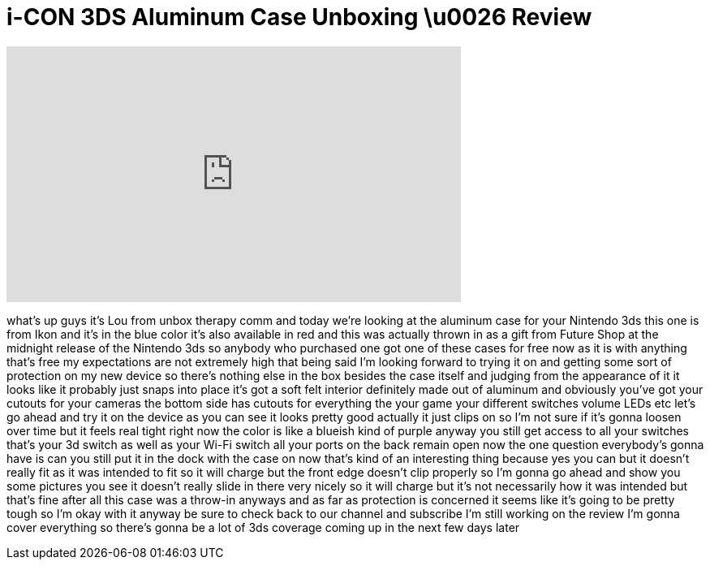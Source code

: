 = i-CON 3DS Aluminum Case Unboxing \u0026 Review
:published_at: 2011-03-28
:hp-alt-title: i-CON 3DS Aluminum Case Unboxing \u0026 Review
:hp-image: https://i.ytimg.com/vi/onn7o01LkrU/maxresdefault.jpg


++++
<iframe width="560" height="315" src="https://www.youtube.com/embed/onn7o01LkrU?rel=0" frameborder="0" allow="autoplay; encrypted-media" allowfullscreen></iframe>
++++

what's up guys it's Lou from unbox
therapy comm and today we're looking at
the aluminum case for your Nintendo 3ds
this one is from Ikon and it's in the
blue color it's also available in red
and this was actually thrown in as a
gift from Future Shop at the midnight
release of the Nintendo 3ds so anybody
who purchased one got one of these cases
for free now as it is with anything
that's free my expectations are not
extremely high
that being said I'm looking forward to
trying it on and getting some sort of
protection on my new device so there's
nothing else in the box besides the case
itself and judging from the appearance
of it it looks like it probably just
snaps into place it's got a soft felt
interior definitely made out of aluminum
and obviously you've got your cutouts
for your cameras the bottom side has
cutouts for everything the your game
your different switches volume LEDs etc
let's go ahead and try it on the device
as you can see it looks pretty good
actually it just clips on so I'm not
sure if it's gonna loosen over time but
it feels real tight right now the color
is like a blueish kind of purple anyway
you still get access to all your
switches
that's your 3d switch as well as your
Wi-Fi switch all your ports on the back
remain open now the one question
everybody's gonna have is can you still
put it in the dock with the case on now
that's kind of an interesting thing
because yes you can but it doesn't
really fit as it was intended to fit so
it will charge but the front edge
doesn't clip properly so I'm gonna go
ahead and show you some pictures you see
it doesn't really slide in there very
nicely so it will charge but it's not
necessarily how it was intended but
that's fine after all this case was a
throw-in anyways and as far as
protection is concerned it seems like
it's going to be pretty tough so I'm
okay with it
anyway be sure to check back to our
channel and subscribe I'm still working
on the review I'm gonna cover everything
so there's gonna be a lot of 3ds
coverage coming up in the next few days
later